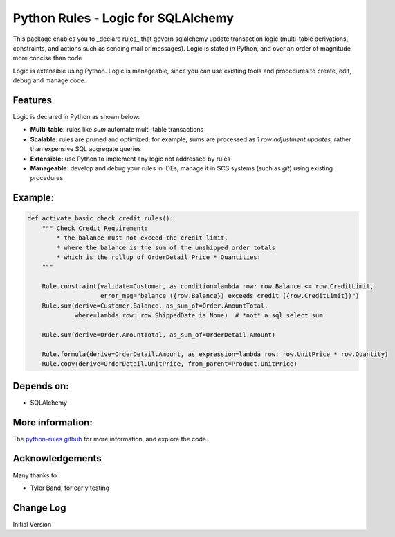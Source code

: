 Python Rules - Logic for SQLAlchemy
===================================

This package enables you to _declare rules_ that govern sqlalchemy
update transaction logic (multi-table derivations, constraints,
and actions such as sending mail or messages).  Logic is stated
in Python, and over an order of magnitude more concise than code

Logic is extensible using Python.  Logic is manageable,
since you can use existing tools and procedures to create,
edit, debug and manage code.


Features
--------

Logic is declared in Python as shown below:

- **Multi-table:** rules like `sum` automate multi-table transactions

- **Scalable:** rules are pruned and optimized; for example, sums are processed as *1 row adjustment updates,* rather than expensive SQL aggregate queries

- **Extensible:** use Python to implement any logic not addressed by rules

- **Manageable:** develop and debug your rules in IDEs, manage it in SCS systems (such as `git`) using existing procedures


Example:
--------

.. code-block:: Python

    def activate_basic_check_credit_rules():
        """ Check Credit Requirement:
            * the balance must not exceed the credit limit,
            * where the balance is the sum of the unshipped order totals
            * which is the rollup of OrderDetail Price * Quantities:
        """

        Rule.constraint(validate=Customer, as_condition=lambda row: row.Balance <= row.CreditLimit,
                        error_msg="balance ({row.Balance}) exceeds credit ({row.CreditLimit})")
        Rule.sum(derive=Customer.Balance, as_sum_of=Order.AmountTotal,
                 where=lambda row: row.ShippedDate is None)  # *not* a sql select sum

        Rule.sum(derive=Order.AmountTotal, as_sum_of=OrderDetail.Amount)

        Rule.formula(derive=OrderDetail.Amount, as_expression=lambda row: row.UnitPrice * row.Quantity)
        Rule.copy(derive=OrderDetail.UnitPrice, from_parent=Product.UnitPrice)



Depends on:
-----------
- SQLAlchemy


More information:
-----------------
The `python-rules github <https://github.com/valhuber/python-rules/wiki>`_ for more information, and explore the code.


Acknowledgements
----------------
Many thanks to

- Tyler Band, for early testing



Change Log
----------

Initial Version

